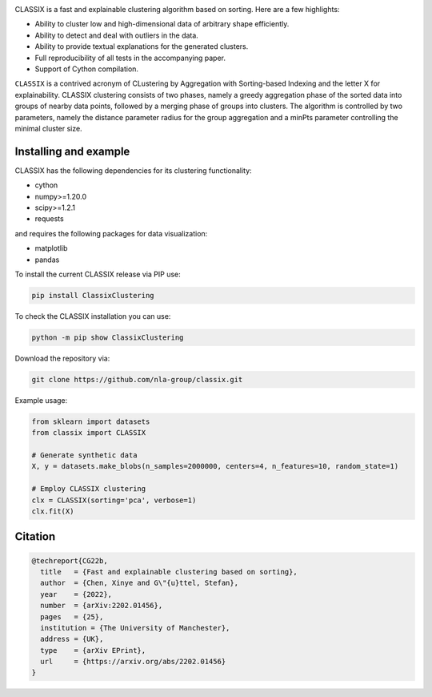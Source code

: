 .. image:: https://codecov.io/gh/nla-group/classix/branch/master/graph/badge.svg?token=D4MQZS67H1
    :target: https://codecov.io/gh/nla-group/classix
    :alt: codecov
.. image:: https://img.shields.io/pypi/v/ClassixClustering?color=orange
    :target: https://pypi.org/project/ClassixClustering/
    :alt: pypi
.. image:: https://static.pepy.tech/badge/ClassixClustering
    :target: https://pypi.org/project/ClassixClustering/
    :alt: Download Status
.. image:: https://readthedocs.org/projects/classix/badge/?version=latest
    :target: https://classix.readthedocs.io/en/latest/?badge=latest
    :alt: Documentation Status
.. image:: https://img.shields.io/badge/License-MIT-yellow.svg
    :target: https://github.com/nla-group/classix/blob/master/LICENSE
    :alt: License: MIT



CLASSIX is a fast and explainable clustering algorithm based on sorting. Here are a few highlights:

* Ability to cluster low and high-dimensional data of arbitrary shape efficiently.
* Ability to detect and deal with outliers in the data.
* Ability to provide textual explanations for the generated clusters.
* Full reproducibility of all tests in the accompanying paper.
* Support of Cython compilation.

``CLASSIX`` is a contrived acronym of CLustering by Aggregation with Sorting-based Indexing and the letter X for explainability. CLASSIX clustering consists of two phases, namely a greedy aggregation phase of the sorted data into groups of nearby data points, followed by a merging phase of groups into clusters. The algorithm is controlled by two parameters, namely the distance parameter radius for the group aggregation and a minPts parameter controlling the minimal cluster size.


-----------------------
Installing and example
-----------------------

CLASSIX has the following dependencies for its clustering functionality:

* cython
* numpy>=1.20.0
* scipy>=1.2.1
* requests

and requires the following packages for data visualization:

* matplotlib
* pandas


To install the current CLASSIX release via PIP use:

.. code:: bash
    
    pip install ClassixClustering

To check the CLASSIX installation you can use:

.. code:: bash
    
    python -m pip show ClassixClustering


Download the repository via:

.. code:: bash
    
    git clone https://github.com/nla-group/classix.git
    
    

Example usage:

.. code:: python

    from sklearn import datasets
    from classix import CLASSIX

    # Generate synthetic data
    X, y = datasets.make_blobs(n_samples=2000000, centers=4, n_features=10, random_state=1)

    # Employ CLASSIX clustering
    clx = CLASSIX(sorting='pca', verbose=1)
    clx.fit(X)


----------
Citation
----------

.. code:: bibtex

    @techreport{CG22b,
      title   = {Fast and explainable clustering based on sorting},
      author  = {Chen, Xinye and G\"{u}ttel, Stefan},
      year    = {2022},
      number  = {arXiv:2202.01456},
      pages   = {25},
      institution = {The University of Manchester},
      address = {UK},
      type    = {arXiv EPrint},
      url     = {https://arxiv.org/abs/2202.01456}
    }
